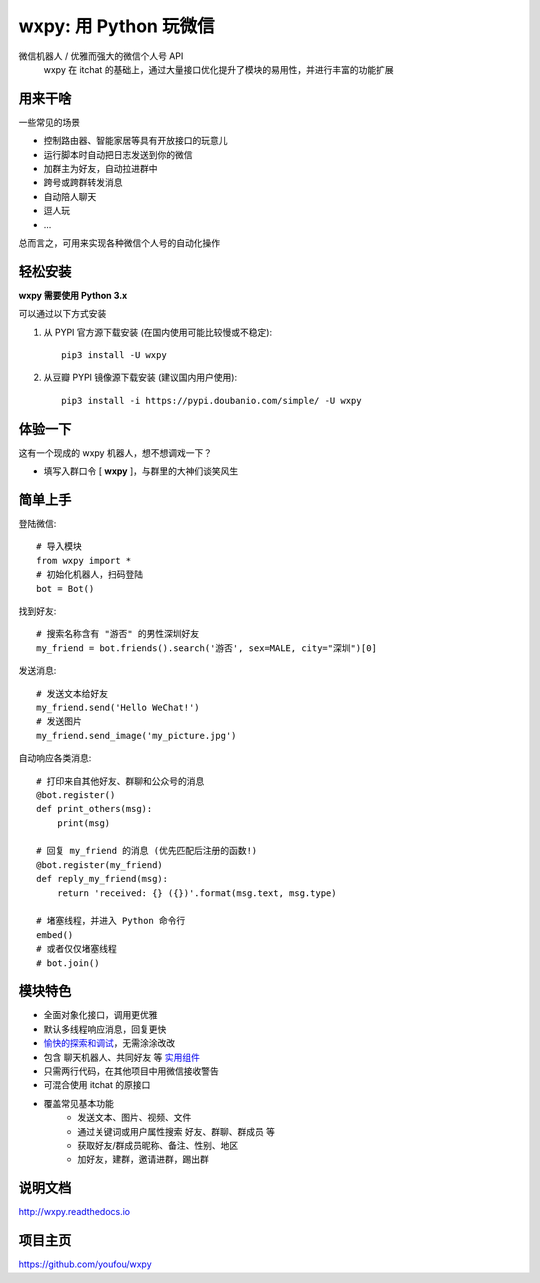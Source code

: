 wxpy: 用 Python 玩微信
==============================

微信机器人 / 优雅而强大的微信个人号 API
    wxpy 在 itchat 的基础上，通过大量接口优化提升了模块的易用性，并进行丰富的功能扩展


用来干啥
----------------

一些常见的场景

* 控制路由器、智能家居等具有开放接口的玩意儿
* 运行脚本时自动把日志发送到你的微信
* 加群主为好友，自动拉进群中
* 跨号或跨群转发消息
* 自动陪人聊天
* 逗人玩
* ...

总而言之，可用来实现各种微信个人号的自动化操作


轻松安装
----------------

**wxpy 需要使用 Python 3.x**

可以通过以下方式安装

1. 从 PYPI 官方源下载安装 (在国内使用可能比较慢或不稳定)::

    pip3 install -U wxpy

2. 从豆瓣 PYPI 镜像源下载安装 (建议国内用户使用)::

    pip3 install -i https://pypi.doubanio.com/simple/ -U wxpy

..
    针对 **阿里云主机** 用户的特别说明

        阿里云主机默认使用自家的 PYPI 镜像，但截止目前 (2017-3-26) 已滞后长达 33 天！已有不少用户因此安装了滞后的版本，导致与项目文档产生偏差而无法使用。

        因此，强烈建议阿里云主机用户采用豆瓣 PYPI 镜像进行安装 (或替换为 PYPI 官方源)::

            pip3 install -i https://pypi.doubanio.com/simple/ -U wxpy

        *以上说明会在阿里云 PYPI 镜像同步问题修复后移除。*


体验一下
----------------

这有一个现成的 wxpy 机器人，想不想调戏一下？

* 填写入群口令 [ **wxpy** ]，与群里的大神们谈笑风生

..  image:: wechat-group.png


简单上手
----------------


登陆微信::

    # 导入模块
    from wxpy import *
    # 初始化机器人，扫码登陆
    bot = Bot()

找到好友::

    # 搜索名称含有 "游否" 的男性深圳好友
    my_friend = bot.friends().search('游否', sex=MALE, city="深圳")[0]

发送消息::

    # 发送文本给好友
    my_friend.send('Hello WeChat!')
    # 发送图片
    my_friend.send_image('my_picture.jpg')

自动响应各类消息::

    # 打印来自其他好友、群聊和公众号的消息
    @bot.register()
    def print_others(msg):
        print(msg)

    # 回复 my_friend 的消息 (优先匹配后注册的函数!)
    @bot.register(my_friend)
    def reply_my_friend(msg):
        return 'received: {} ({})'.format(msg.text, msg.type)

    # 堵塞线程，并进入 Python 命令行
    embed()
    # 或者仅仅堵塞线程
    # bot.join()


模块特色
----------------

* 全面对象化接口，调用更优雅
* 默认多线程响应消息，回复更快
* `愉快的探索和调试 <http://wxpy.readthedocs.io/zh/latest/console.html>`_，无需涂涂改改
* 包含 聊天机器人、共同好友 等 `实用组件 <http://wxpy.readthedocs.io/zh/latest/utils.html>`_
* 只需两行代码，在其他项目中用微信接收警告
* 可混合使用 itchat 的原接口
* 覆盖常见基本功能
    * 发送文本、图片、视频、文件
    * 通过关键词或用户属性搜索 好友、群聊、群成员 等
    * 获取好友/群成员昵称、备注、性别、地区
    * 加好友，建群，邀请进群，踢出群

说明文档
----------------

http://wxpy.readthedocs.io

项目主页
----------------

https://github.com/youfou/wxpy
